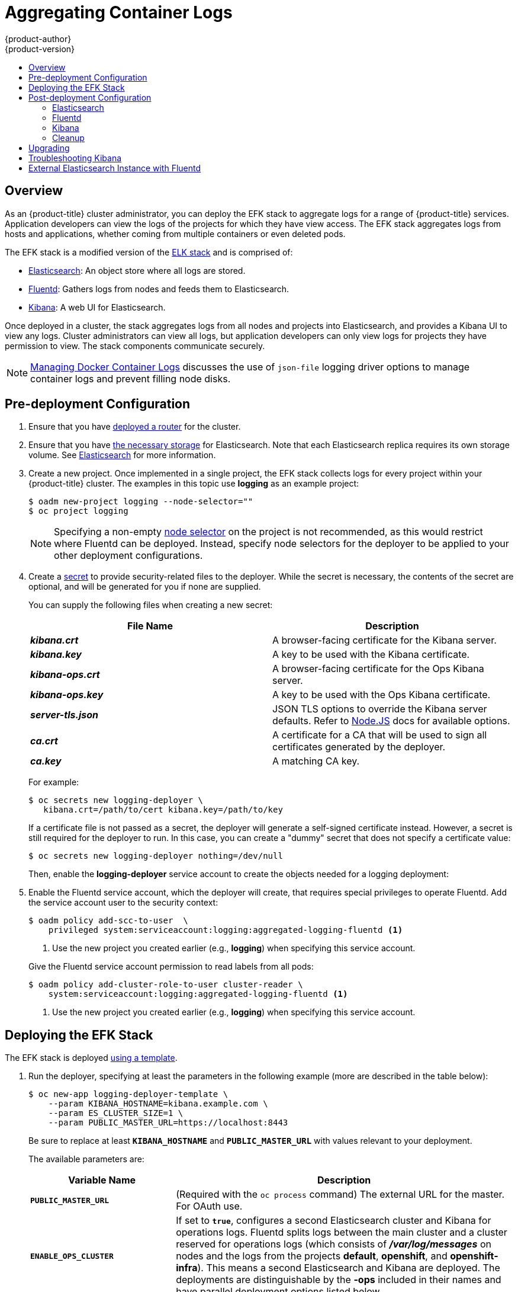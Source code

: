[[install-config-aggregate-logging]]
= Aggregating Container Logs
{product-author}
{product-version}
:data-uri:
:icons:
:experimental:
:toc: macro
:toc-title:
:prewrap!:

toc::[]

== Overview

As an {product-title} cluster administrator, you can deploy the EFK stack to
aggregate logs for a range of {product-title} services. Application developers
can view the logs of the projects for which they have view access. The EFK stack
aggregates logs from hosts and applications, whether coming from multiple
containers or even deleted pods.

The EFK stack is a modified version of the
https://www.elastic.co/videos/introduction-to-the-elk-stack[ELK stack] and is
comprised of:

* https://www.elastic.co/products/elasticsearch[Elasticsearch]: An object store where all logs are stored.
* http://www.fluentd.org/architecture[Fluentd]: Gathers logs from nodes and feeds them to Elasticsearch.
* https://www.elastic.co/guide/en/kibana/current/introduction.html[Kibana]: A web UI for Elasticsearch.
ifdef::openshift-origin[]
* https://www.elastic.co/guide/en/elasticsearch/client/curator/current/about.html[Curator]: Removes old logs from Elasticsearch.
endif::openshift-origin[]

Once deployed in a cluster, the stack aggregates logs from all nodes and
projects into Elasticsearch, and provides a Kibana UI to view any logs. Cluster
administrators can view all logs, but application developers can only view logs
for projects they have permission to view. The stack components communicate
securely.

[NOTE]
====
xref:../install_config/install/prerequisites.adoc#managing-docker-container-logs[Managing
Docker Container Logs] discusses the use of `json-file` logging driver options
to manage container logs and prevent filling node disks.
====

[[pre-deployment-configuration]]
== Pre-deployment Configuration

. Ensure that you have xref:../install_config/install/deploy_router.adoc#install-config-install-deploy-router[deployed a router] for the cluster.
. Ensure that you have xref:../install_config/persistent_storage/index.adoc#install-config-persistent-storage-index[the
necessary storage] for Elasticsearch. Note that each Elasticsearch replica
requires its own storage volume. See
xref:aggregated-elasticsearch[Elasticsearch] for more information.
ifdef::openshift-enterprise[]
. Ansible-based installs should create the *logging-deployer-template*
template in the *openshift* project.
Otherwise you can create it with the following command:
+
====
----
$ oc create -n openshift -f \
    /usr/share/openshift/examples/infrastructure-templates/enterprise/logging-deployer.yaml
----
====
endif::openshift-enterprise[]
ifdef::openshift-origin[]
. If your installation did not create templates in the *openshift* namespace, the
*logging-deployer-template* and *logging-deployer-account-template* templates
may not exist. In that case you can create them with the following command:
+
====
----
$ oc create -n openshift -f \
    https://raw.githubusercontent.com/openshift/origin-aggregated-logging/master/deployment/deployer.yaml
----
====
endif::openshift-origin[]
. Create a new project. Once implemented in a single project, the EFK stack
collects logs for every project within your {product-title} cluster. The
examples in this topic use *logging* as an example project:
+
====
----
$ oadm new-project logging --node-selector=""
$ oc project logging
----
====
+
[NOTE]
====
Specifying a non-empty
xref:../admin_guide/managing_projects.adoc#using-node-selectors[node
selector] on the project is not recommended, as this would restrict
where Fluentd can be deployed. Instead, specify node selectors for the
deployer to be applied to your other deployment configurations.
====

. Create a xref:../dev_guide/secrets.adoc#dev-guide-secrets[secret] to provide security-related files to the deployer. While the secret is necessary, the contents of the secret are optional, and will be generated for you if none are supplied.
+
You can supply the following files when creating a new secret:
+
[cols="2",options="header"]
|===
|File Name
|Description

|*_kibana.crt_*
|A browser-facing certificate for the Kibana server.

|*_kibana.key_*
|A key to be used with the Kibana certificate.

|*_kibana-ops.crt_*
|A browser-facing certificate for the Ops Kibana server.

|*_kibana-ops.key_*
|A key to be used with the Ops Kibana certificate.

|*_server-tls.json_*
|JSON TLS options to override the Kibana server defaults. Refer to
https://nodejs.org/api/tls.html#tls_tls_connect_options_callback[Node.JS] docs
for available options.

|*_ca.crt_*
|A certificate for a CA that will be used to sign all certificates generated by
the deployer.

|*_ca.key_*
|A matching CA key.
|===
+
For example:
+
----
$ oc secrets new logging-deployer \
   kibana.crt=/path/to/cert kibana.key=/path/to/key
----
+
If a certificate file is not passed as a secret, the deployer will generate a
self-signed certificate instead. However, a secret is still required for
the deployer to run. In this case, you can create a "dummy" secret that
does not specify a certificate value:
+
----
$ oc secrets new logging-deployer nothing=/dev/null
----

ifdef::openshift-enterprise[]
. Create the deployer xref:../admin_guide/service_accounts.adoc#admin-guide-service-accounts[service
account]:
+
====
----
$ oc create -f - <<API
apiVersion: v1
kind: ServiceAccount
metadata:
  name: logging-deployer
secrets:
- name: logging-deployer
API
----
====
endif::openshift-enterprise[]
ifdef::openshift-origin[]
. Create the deployer xref:../admin_guide/service_accounts.adoc#admin-guide-service-accounts[service
account] and custom roles:
+
====
----
$ oc process logging-deployer-account-template -n openshift \
     | oc create -f -
----
====
endif::openshift-origin[]
+
Then, enable the *logging-deployer* service account to create the objects
needed for a logging deployment:
ifdef::openshift-enterprise[]
+
====
----
$ oc policy add-role-to-user edit --serviceaccount logging-deployer
----
====
endif::openshift-enterprise[]
ifdef::openshift-origin[]
+
====
----
$ oc policy add-role-to-user edit --serviceaccount logging-deployer
$ oc policy add-role-to-user daemonset-admin --serviceaccount logging-deployer
$ oadm policy add-cluster-role-to-user oauth-editor \
       system:serviceaccount:logging:logging-deployer <1>
----
<1> Use the new project you created earlier (e.g., *logging*) when specifying
this service account.
====
endif::openshift-origin[]

. Enable the Fluentd service account, which the deployer will create, that
requires special privileges to operate Fluentd. Add the service account user to
the security context:
+
====
----
$ oadm policy add-scc-to-user  \
    privileged system:serviceaccount:logging:aggregated-logging-fluentd <1>
----
<1> Use the new project you created earlier (e.g., *logging*) when specifying
this service account.
====
+
Give the Fluentd service account permission to read labels from all pods:
+
====
----
$ oadm policy add-cluster-role-to-user cluster-reader \
    system:serviceaccount:logging:aggregated-logging-fluentd <1>
----
<1> Use the new project you created earlier (e.g., *logging*) when specifying
this service account.
====

[[deploying-the-efk-stack]]
== Deploying the EFK Stack

The EFK stack is deployed xref:../dev_guide/templates.adoc#dev-guide-templates[using a template].

. Run the deployer, specifying at least the parameters in the following example (more are described in the table below):
+
====
----
$ oc new-app logging-deployer-template \
    --param KIBANA_HOSTNAME=kibana.example.com \
    --param ES_CLUSTER_SIZE=1 \
    --param PUBLIC_MASTER_URL=https://localhost:8443
----
====
+
Be sure to replace at least `*KIBANA_HOSTNAME*` and `*PUBLIC_MASTER_URL*` with
values relevant to your deployment.
+
The available parameters are:
+
[cols="3,7",options="header"]
|===
|Variable Name
|Description

|`*PUBLIC_MASTER_URL*`
|(Required with the `oc process` command) The external URL for the master. For
OAuth use.

|`*ENABLE_OPS_CLUSTER*`
|If set to `*true*`, configures a second Elasticsearch cluster and Kibana for
operations logs. Fluentd splits
logs between the main cluster and a cluster reserved for operations
logs (which consists of *_/var/log/messages_* on nodes and the logs from the
projects *default*, *openshift*, and *openshift-infra*).
This means a second Elasticsearch and Kibana are deployed. The deployments
are distinguishable by the *-ops* included in their names and have parallel
deployment options listed below.

|`*KIBANA_HOSTNAME*`, `*KIBANA_OPS_HOSTNAME*`
|(Required with the `oc process` command) The external host name for web clients
to reach Kibana.

|`*ES_CLUSTER_SIZE*`, `*ES_OPS_CLUSTER_SIZE*`
|(Required with the `oc process` command) The number of instances of
Elasticsearch to deploy. Redundancy requires at least three, and more can be
used for scaling.

|`*ES_INSTANCE_RAM*`, `*ES_OPS_INSTANCE_RAM*`
|Amount of RAM to reserve per Elasticsearch instance. The default is 8G (for 8GB), and it
must be at least 512M. Possible suffixes are G,g,M,m.

|`*ES_NODE_QUORUM*`, `*ES_OPS_NODE_QUORUM*`
|The quorum required to elect a new master. Should be more than half the intended cluster size.

|`*ES_RECOVER_AFTER_NODES*`, `*ES_OPS_RECOVER_AFTER_NODES*`
|When restarting the cluster, require this many nodes to be present before starting recovery.
Defaults to one less than the cluster size to allow for one missing node.

|`*ES_RECOVER_EXPECTED_NODES*`, `*ES_OPS_RECOVER_EXPECTED_NODES*`
|When restarting the cluster, wait for this number of nodes to be present before starting recovery.
By default, the same as the cluster size.

|`*ES_RECOVER_AFTER_TIME*`, `*ES_OPS_RECOVER_AFTER_TIME*`
|When restarting the cluster, this is a timeout for waiting for the expected number of nodes to be present.
Defaults to "5m".

ifdef::openshift-origin[]
|`*ES_NODESELECTOR*`, `*ES_OPS_NODESELECTOR*`
| A node selector that specifies which nodes are eligible targets
for deploying Elasticsearch instances. This can be used to place
these instances on nodes reserved and/or optimized for running them.
For example, the selector could be `*node-type=infrastructure*`. At least
one active node must have this label before Elasticsearch will deploy.

|`*KIBANA_NODESELECTOR*`, `*KIBANA_OPS_NODESELECTOR*`, `*CURATOR_NODESELECTOR*`
| A node selector that specifies which nodes are eligible targets
for deploying Kibana or Curator instances.

|`*FLUENTD_NODESELECTOR*`
| A node selector that specifies which nodes are eligible targets
for deploying Fluentd instances. Defaults to "logging-infra-fluentd=true".

|`*IMAGE_PREFIX*`
|The prefix for logging component images. For example, setting the prefix to
*openshift/origin-* creates *openshift/origin-logging-deployer:v1.1*.

|`*IMAGE_VERSION*`
|The version for logging component images. For example, setting the version to
*v1.1* creates *openshift/origin-logging-deployer:v1.1*.
endif::openshift-origin[]
ifdef::openshift-enterprise[]
|`*IMAGE_PREFIX*`
|The prefix for logging component images. For example, setting the prefix to
*registry.access.redhat.com/openshift3/ose-* creates *registry.access.redhat.com/openshift3/ose-logging-deployment:latest*.

|`*IMAGE_VERSION*`
|The version for logging component images. For example, setting the version to
*3.1.1* creates *registry.access.redhat.com/openshift3/logging-deployment:3.1.1*.
endif::openshift-enterprise[]
|===
+
Running the deployer creates a deployer pod and prints its name.

. Wait until the pod is running. It may take several minutes for {product-title}
to retrieve the deployer image from the registry.
+
[NOTE]
====
The logs for the *openshift* and *openshift-infra* projects are automatically aggregated and grouped into the *.operations* item in the Kibana interface.

The project where you have deployed the EFK stack (*logging*, as documented here) is _not_ aggregated into *.operations* and is found under its ID.
====
+
You can watch its progress with:
+
----
$ oc get pod/<pod_name> -w
----
+
If it seems to be taking too long to start, you can retrieve more details about
the pod and any associated events with:
+
----
$ oc describe pod/<pod_name>
----
+
When it runs, you can check the logs of the resulting pod to see if the
deployment was successful:
+
----
$ oc logs -f <pod_name>
----

ifdef::openshift-enterprise[]
. As a cluster administrator, deploy the `logging-support-template` template
that the deployer created:
+
----
$ oc process logging-support-template | oc create -f -
----
+
[IMPORTANT]
====
Deployment of logging components should begin automatically. However,
because deployment is triggered based on tags being imported into the
ImageStreams created in this step, and not all tags are automatically
imported, this mechanism has become unreliable as multiple versions are
released. Therefore, manual importing may be necessary as follows.

For each ImageStream `logging-auth-proxy`, `logging-kibana`,
`logging-elasticsearch`, and `logging-fluentd`, manually import the
tag corresponding to the `*IMAGE_VERSION*` specified (or defaulted)
for the deployer.

----
$ oc import-image <name>:<version> --from <prefix><name>:<tag>
----

For example:

----
$ oc import-image logging-auth-proxy:3.2.0 \
     --from registry.access.redhat.com/openshift3/logging-auth-proxy:3.2.0
$ oc import-image logging-kibana:3.2.0 \
     --from registry.access.redhat.com/openshift3/logging-kibana:3.2.0
$ oc import-image logging-elasticsearch:3.2.0 \
     --from registry.access.redhat.com/openshift3/logging-elasticsearch:3.2.0
$ oc import-image logging-fluentd:3.2.0 \
     --from registry.access.redhat.com/openshift3/logging-fluentd:3.2.0
----
====

endif::openshift-enterprise[]

== Post-deployment Configuration

[[aggregated-elasticsearch]]
=== Elasticsearch

A highly-available environment requires at least three replicas of
Elasticsearch; each on a different host. Elasticsearch replicas require their
own storage, but an {product-title} deployment configuration shares storage
volumes between all its pods. So, when scaled up, the EFK deployer ensures each
replica of Elasticsearch has its own deployment configuration.

*Viewing all Elasticsearch Deployments*

To view all current Elasticsearch deployments:

====
----
$ oc get dc --selector logging-infra=elasticsearch
----
====

[[aggregated-logging-persistent-storage]]
*Persistent Elasticsearch Storage*

The deployer creates an ephemeral deployment in which all of a pod's data is
lost upon restart. For production usage, add a persistent storage volume to each
Elasticsearch deployment configuration.

The best-performing volumes are local disks, if it is possible to use
them. Doing so requires some preparation as follows.

. The relevant service account must be given the privilege to mount and edit a
local volume, as follows:
+
====
----
$ oadm policy add-scc-to-user privileged  \
       system:serviceaccount:logging:aggregated-logging-elasticsearch <1>
----
<1> Use the new project you created earlier (e.g., *logging*) when specifying
this service account.
====

. Each Elasticsearch replica definition must be patched to claim that privilege,
for example:
+
----
$ for dc in $(oc get deploymentconfig --selector logging-infra=elasticsearch -o name); do
    oc scale $dc --replicas=0
    oc patch $dc \
       -p '{"spec":{"template":{"spec":{"containers":[{"name":"elasticsearch","securityContext":{"privileged": true}}]}}}}'
  done
----

. The Elasticsearch pods must be located on the correct nodes to use
the local storage, and should not move around even if those nodes are
taken down for a period of time. This requires giving each Elasticsearch
replica a node selector that is unique to the node where an administrator
has allocated storage for it. xref:logging-node-selector[See below
for directions on setting a node selector].

. Once these steps are taken, a local host mount can be applied to each replica
as in this example (where we assume storage is mounted at the same path on each node):
+
ifdef::openshift-origin[]
----
$ for dc in $(oc get deploymentconfig --selector logging-infra=elasticsearch -o name); do
    oc volume $dc \
          --add --overwrite --name=elasticsearch-storage \
          --type=hostPath --path=/usr/local/es-storage
    oc deploy --latest $dc
    oc scale $dc --replicas=1
  done
----
endif::openshift-origin[]
ifdef::openshift-enterprise[]
----
$ for dc in $(oc get deploymentconfig --selector logging-infra=elasticsearch -o name); do
    oc volume $dc \
          --add --overwrite --name=elasticsearch-storage \
          --type=hostPath --path=/usr/local/es-storage
    oc scale $dc --replicas=1
  done
----
endif::openshift-enterprise[]

If using host mounts is impractical or undesirable, it may be necessary to
attach block storage as a
xref:../architecture/additional_concepts/storage.adoc#persistent-volume-claims[PersistentVolumeClaim]
as in the following example:

----
$ oc volume dc/logging-es-<unique> \
          --add --overwrite --name=elasticsearch-storage \
          --type=persistentVolumeClaim --claim-name=logging-es-1
----

[WARNING]
====
Using NFS storage directly or as a PersistentVolume (or via other NAS
such as Gluster) is not supported for Elasticsearch storage, as Lucene
relies on filesystem behavior that NFS does not supply. Data corruption
and other problems can occur. If NFS storage is a requirement, you can
allocate a large file on that storage to serve as a storage device and
treat it as a host mount on each host. For example:

----
$ truncate -s 1T /nfs/storage/elasticsearch-1
$ mkfs.xfs /nfs/storage/elasticsearch-1
$ mount -o loop /nfs/storage/elasticsearch-1 /usr/local/es-storage
$ chown 1000:1000 /usr/local/es-storage
----

Then, use *_/usr/local/es-storage_* as a host-mount as
described above. Performance under this solution is significantly
worse than using actual local drives.
====


[[logging-node-selector]]
*Node Selector*

Because Elasticsearch can use a lot of resources, all members of a cluster
should have low latency network connections to each other. Ensure this by
directing the instances to dedicated nodes, or a dedicated region within your
cluster, using a
xref:../admin_guide/managing_projects.adoc#using-node-selectors[node selector].

To configure a node selector, edit each deployment configuration and add the
`*nodeSelector*` parameter to specify the label of the desired nodes:

====
----
apiVersion: v1
kind: DeploymentConfig
spec:
  template:
    spec:
      nodeSelector:
        nodelabel: logging-es-node-1
----
====

Alternatively you can use the `oc patch` command:
====
----
$ oc patch dc/logging-es-<unique_name> \
   -p '{"spec":{"template":{"spec":{"nodeSelector":{"nodeLabel":"logging-es-node-1"}}}}}'
----
====

[[scaling-elasticsearch]]
*Changing the Scale of Elasticsearch*

If you need to scale up the number of Elasticsearch instances your cluster uses,
it is not as simple as changing the number of Elasticsearch cluster nodes. This
is due to the nature of persistent volumes and how Elasticsearch is configured
to store its data and recover the cluster. Instead, you must create a deployment
configuration for each Elasticsearch cluster node.

During installation, the deployer
xref:../install_config/imagestreams_templates.adoc#install-config-imagestreams-templates[creates templates] with the
Elasticsearch configurations provided to it: *logging-es-template* and
*logging-es-ops-template* if the deployer was run with
`*ENABLE_OPS_CLUSTER=true*`.

The node quorum and recovery settings were initially set based on the
`*CLUSTER_SIZE*` value provided to the deployer. Since the cluster size is
changing, those values need to be updated.

. Prior to changing the number of Elasticsearch cluster nodes, the EFK stack
should first be scaled down to preserve log data as described in
xref:../install_config/upgrading/manual_upgrades.adoc#manual-upgrading-efk-logging-stack[Upgrading
the EFK Logging Stack].

. Edit the cluster template you are scaling up and change the parameters to the
desired value:
+
- `*NODE_QUORUM*` is the intended cluster size / 2 (rounded down) + 1. For an
intended cluster size of 5, the quorum would be 3.
+
- `*RECOVER_EXPECTED_NODES*` is the same as the intended cluster size.
+
- `*RECOVER_AFTER_NODES*` is the intended cluster size - 1.
+
====
----
$ oc edit template logging-es[-ops]-template
----
====
+
. In addition to updating the template, all of the deployment configurations for
that cluster also need to have the three environment variable values above
updated. To edit each of the configurations for the cluster in series, you use
the following.
+
====
----
$ oc get dc -l component=es[-ops] -o name | xargs -r oc edit
----
====
+
. Create an additional deployment configuration, run the following
command against the Elasticsearch cluster you want to to scale up for
(*logging-es-template* or *logging-es-ops-template*).
+
====
----
$ oc new-app logging-es[-ops]-template
----
====
+
These deployments will be named differently, but all will have the *logging-es*
prefix. Be aware of the cluster parameters (described in the deployer
parameters) based on cluster size that may need corresponding adjustment in the
template, as well as existing deployments.

. After the intended number of deployment configurations are created, scale up
your cluster, starting with Elasticsearch as described in
xref:../install_config/upgrading/manual_upgrades.adoc#manual-upgrading-efk-logging-stack[Upgrading
the EFK Logging Stack].
+
[NOTE]
====
The `oc new-app logging-es[-ops]-template` command creates a deployment
configuration with a persistent volume. If you want to create a Elasticsearch
cluster node with a persistent volume attached to it, upon creation you can
instead run the following command to create your deployment configuration with a
persistent volume claim (PVC) attached.

----
$ oc process logging-es-template | oc volume -f - \
          --add --overwrite --name=elasticsearch-storage \
          --type=persistentVolumeClaim --claim-name={your_pvc}`
----
====

=== Fluentd

ifdef::openshift-enterprise[]
Once Elasticsearch is running, scale Fluentd to every node to feed logs into
Elasticsearch. The following example is for an {product-title} instance with
three nodes:

====
----
$ oc scale dc/logging-fluentd --replicas=3
----
====

You will need to scale Fluentd if nodes are added or subtracted.
endif::openshift-enterprise[]

ifdef::openshift-origin[]
Once Elasticsearch is running, label nodes to enable Fluentd to run on them
and feed logs to Elasticsearch. Use the `*FLUENTD_NODESELECTOR*` given to
the deployer (if different) in the command below:

====
----
$ oc label nodes --all logging-infra-fluentd=true
----
====

endif::openshift-origin[]

=== Kibana

To access the Kibana console from the {product-title} web console, add the
`loggingPublicURL` parameter in the *_/etc/origin/master/master-config.yaml_*
file, with the URL of the Kibana console (the `*KIBANA_HOSTNAME*` parameter).
The value must be an HTTPS URL:

====
----
...
assetConfig:
  ...
  loggingPublicURL: "https://kibana.example.com"
...
----
====

Setting the `loggingPublicURL` parameter creates a *View Archive* button on the
{product-title} web console under the *Browse* -> *Pods* -> *<pod_name>* ->
*Logs* tab. This links to the Kibana console.

You can scale the Kibana deployment as usual for redundancy:

====
----
$ oc scale dc/logging-kibana --replicas=2
----
====

You can see the UI by visiting the site specified at the `*KIBANA_HOSTNAME*`
variable.

See the https://www.elastic.co/guide/en/kibana/4.1/discover.html[Kibana
documentation] for more information on Kibana.

=== Cleanup

You can remove everything generated during the deployment while
leaving other project contents intact:

----
$ oc delete all --selector logging-infra=kibana
ifdef::openshift-enterprise[]
$ oc delete all --selector logging-infra=fluentd
endif::openshift-enterprise[]
ifdef::openshift-origin[]
$ oc delete all,daemonsets --selector logging-infra=fluentd
endif::openshift-origin[]
$ oc delete all --selector logging-infra=elasticsearch
$ oc delete all --selector logging-infra=curator
$ oc delete all,sa,oauthclient --selector logging-infra=support
$ oc delete secret logging-fluentd logging-elasticsearch \
    logging-es-proxy logging-kibana logging-kibana-proxy \
    logging-kibana-ops-proxy
----

[[aggregate-logging-upgrading]]
== Upgrading

To upgrade the EFK logging stack, see
xref:../install_config/upgrading/manual_upgrades.adoc#manual-upgrading-efk-logging-stack[Manual
Upgrades].

[[troubleshooting-kibana]]
== Troubleshooting Kibana

Using the Kibana console with {product-title} can cause problems that are easily
solved, but are not accompanied with useful error messages. Check the following
troubleshooting sections if you are experiencing any problems when deploying
Kibana on {product-title}:

*Login Loop*

The OAuth2 proxy on the Kibana console must share a secret with the master
host's OAuth2 server. If the secret is not identical on both servers, it can
cause a login loop where you are continuously redirected back to the Kibana
login page.

To fix this issue, delete the current oauthclient, and create a new one, using the
same template as before:

====
----
$ oc delete oauthclient/kibana-proxy
$ oc process logging-support-template | oc create -f -
----
====

*Cryptic Error When Viewing the Console*

When attempting to visit the Kibana console, you may instead receive a browser
error:

====
----
{"error":"invalid_request","error_description":"The request is missing a required parameter,
 includes an invalid parameter value, includes a parameter more than once, or is otherwise malformed."}
----
====

This can be caused by a mismatch between the OAuth2 client and server. The
return address for the client must be in a whitelist so the server can securely
redirect back after logging in.

Fix this issue by replacing the OAuth client entry:

====
----
$ oc delete oauthclient/kibana-proxy
$ oc process logging-support-template | oc create -f -
----
====

If the problem persists, check that you are accessing Kibana at a URL listed in
the OAuth client. This issue can be caused by accessing the URL at a forwarded
port, such as 1443 instead of the standard 443 HTTPS port. You can adjust the
server whitelist by editing the OAuth client:

====
----
$ oc edit oauthclient/kibana-proxy
----
====

*503 Error When Viewing the Console*

If you receive a proxy error when viewing the Kibana console, it could be caused
by one of two issues.

First, Kibana may not be recognizing pods. If Elasticsearch is slow in starting
up, Kibana may timeout trying to reach it. Check whether the relevant service
has any endpoints:

====
----
$ oc describe service logging-kibana
Name:                   logging-kibana
[...]
Endpoints:              <none>
----
====

If any Kibana pods are live, endpoints will be listed. If they are not, check
the state of the Kibana pods and deployment. You may need to scale the
deployment down and back up again.

The second possible issue may be caused if the route for accessing the Kibana
service is masked. This can happen if you perform a test deployment in one
project, then deploy in a different project without completely removing the
first deployment. When multiple routes are sent to the same destination, the
default router will only route to the first created. Check the problematic route
to see if it is defined in multiple places:

====
----
$ oc get route  --all-namespaces --selector logging-infra=support
----
====

== External Elasticsearch Instance with Fluentd

It is possible to configure the Fluentd pod created with aggregated logging to
connect to an externally hosted Elasticsearch instance.

Fluentd knows where to send its logs to based on the `ES_HOST`, `ES_PORT`,
`OPS_HOST` and `OPS_PORT` environment variables.  If you have an external
Elasticsearch instance that will contain both application and operations logs,
ensure that `ES_HOST` and `OPS_HOST` are the same and that `ES_PORT` and
`OPS_PORT` are also the same.  Fluentd is configured to send its application logs
to the `ES_HOST` destination and all of its operations logs to `OPS_HOST`.

If your externally hosted Elasticsearch does not make use of TLS you will need to
update the `*_CLIENT_CERT`, `*_CLIENT_KEY` and `*_CA` variables to be empty. If
it uses TLS but not Mutual TLS, update the `*_CLIENT_CERT` and `*_CLIENT_KEY`
variables to be empty and patch or recreate the `logging-fluentd` secret with
the appropriate `*_CA` for communicating with your Elasticsearch.  If it uses
Mutual TLS as the provided Elasticsearch does, you will just need to patch or
recreate the `logging-fluentd` secret with your client key, client cert, and CA.

ifdef::openshift-origin[]
Since Fluentd is deployed by means of a DaemonSet you will need to update the
`logging-fluentd-template` template, delete your current DaemonSet and recreate
it with `oc new-app logging-fluentd-template` after seeing all previous Fluentd
pods have terminated.
endif::openshift-origin[]

ifdef::openshift-enterprise[]
You can use `oc edit dc/logging-fluentd` to update your Fluentd configuration.
It is advised that you first scale down your number of replicas to 0 before
editing the DeploymentConfig.
endif::openshift-enterprise[]

[NOTE]
====
If you are not using the provided Kibana and Elasticsearch images, you will not
have the same multi-tenant capabilities and your data will not be restricted by
user access to a particular project.
====
